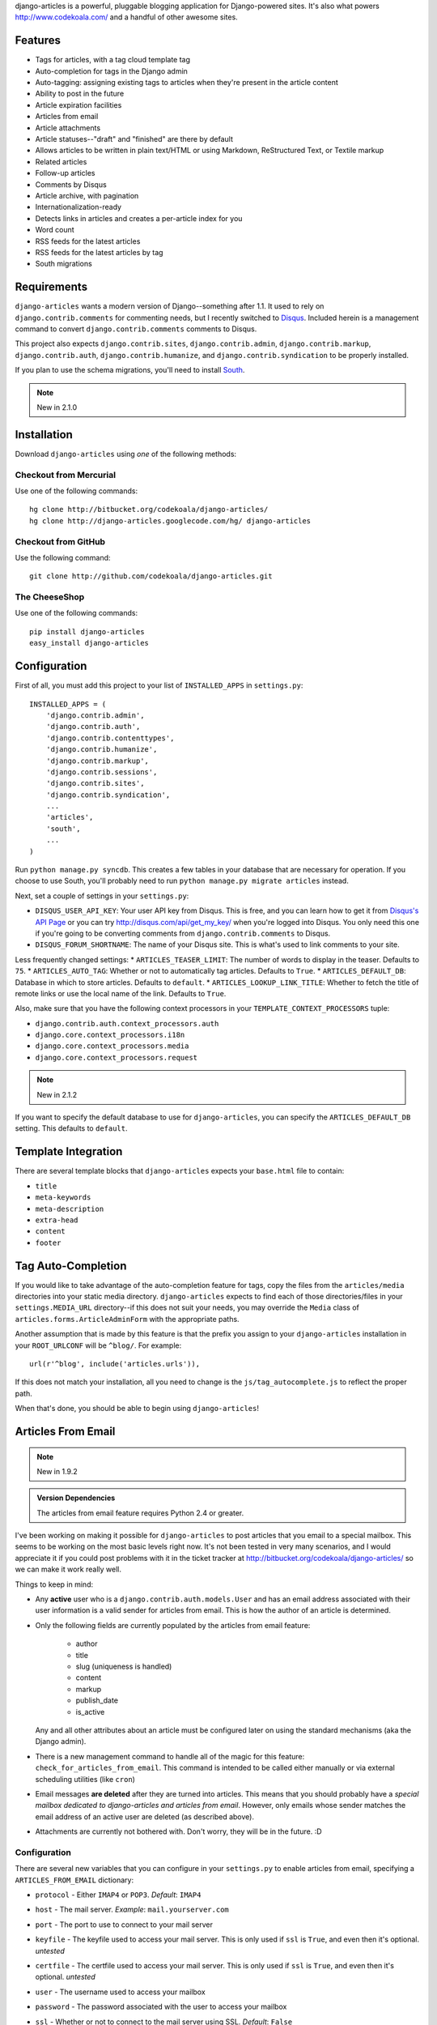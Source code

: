 django-articles is a powerful, pluggable blogging application for
Django-powered sites.  It's also what powers http://www.codekoala.com/ and a
handful of other awesome sites.

Features
========

* Tags for articles, with a tag cloud template tag
* Auto-completion for tags in the Django admin
* Auto-tagging: assigning existing tags to articles when they're present in the
  article content
* Ability to post in the future
* Article expiration facilities
* Articles from email
* Article attachments
* Article statuses--"draft" and "finished" are there by default
* Allows articles to be written in plain text/HTML or using Markdown,
  ReStructured Text, or Textile markup
* Related articles
* Follow-up articles
* Comments by Disqus
* Article archive, with pagination
* Internationalization-ready
* Detects links in articles and creates a per-article index for you
* Word count
* RSS feeds for the latest articles
* RSS feeds for the latest articles by tag
* South migrations

Requirements
============

``django-articles`` wants a modern version of Django--something after 1.1.  It
used to rely on ``django.contrib.comments`` for commenting needs, but I
recently switched to `Disqus <http://www.disqus.com/>`_.  Included herein is a
management command to convert ``django.contrib.comments`` comments to Disqus.

This project also expects ``django.contrib.sites``, ``django.contrib.admin``,
``django.contrib.markup``, ``django.contrib.auth``,
``django.contrib.humanize``, and ``django.contrib.syndication`` to be properly
installed.

If you plan to use the schema migrations, you'll need to install `South
<http://south.aeracode.org/>`_.

.. note:: New in 2.1.0

Installation
============

Download ``django-articles`` using *one* of the following methods:

Checkout from Mercurial
-----------------------

Use one of the following commands::

    hg clone http://bitbucket.org/codekoala/django-articles/
    hg clone http://django-articles.googlecode.com/hg/ django-articles

Checkout from GitHub
--------------------

Use the following command::

    git clone http://github.com/codekoala/django-articles.git

The CheeseShop
--------------

Use one of the following commands::

    pip install django-articles
    easy_install django-articles

Configuration
=============

First of all, you must add this project to your list of ``INSTALLED_APPS`` in
``settings.py``::

    INSTALLED_APPS = (
        'django.contrib.admin',
        'django.contrib.auth',
        'django.contrib.contenttypes',
        'django.contrib.humanize',
        'django.contrib.markup',
        'django.contrib.sessions',
        'django.contrib.sites',
        'django.contrib.syndication',
        ...
        'articles',
        'south',
        ...
    )

Run ``python manage.py syncdb``.  This creates a few tables in your database
that are necessary for operation.  If you choose to use South, you'll probably
need to run ``python manage.py migrate articles`` instead.

Next, set a couple of settings in your ``settings.py``:

* ``DISQUS_USER_API_KEY``: Your user API key from Disqus.  This is free, and
  you can learn how to get it from  `Disqus's API Page <http://2ze.us/ME>`_ or
  you can try http://disqus.com/api/get_my_key/ when you're logged into Disqus.
  You only need this one if you're going to be converting comments from
  ``django.contrib.comments`` to Disqus.
* ``DISQUS_FORUM_SHORTNAME``: The name of your Disqus site.  This is what's
  used to link comments to your site.

Less frequently changed settings:
* ``ARTICLES_TEASER_LIMIT``: The number of words to display in the teaser. Defaults to ``75``.
* ``ARTICLES_AUTO_TAG``: Whether or not to automatically tag articles. Defaults to ``True``.
* ``ARTICLES_DEFAULT_DB``: Database in which to store articles. Defaults to ``default``.
* ``ARTICLES_LOOKUP_LINK_TITLE``: Whether to fetch the title of remote links or use the local name of the link. Defaults to ``True``.

Also, make sure that you have the following context processors in your
``TEMPLATE_CONTEXT_PROCESSORS`` tuple:

* ``django.contrib.auth.context_processors.auth``
* ``django.core.context_processors.i18n``
* ``django.core.context_processors.media``
* ``django.core.context_processors.request``

.. note:: New in 2.1.2

If you want to specify the default database to use for ``django-articles``, you
can specify the ``ARTICLES_DEFAULT_DB`` setting.  This defaults to ``default``.

Template Integration
====================

There are several template blocks that ``django-articles`` expects your
``base.html`` file to contain:

* ``title``
* ``meta-keywords``
* ``meta-description``
* ``extra-head``
* ``content``
* ``footer``

Tag Auto-Completion
===================

If you would like to take advantage of the auto-completion feature for tags,
copy the files from the ``articles/media`` directories into your static media
directory.  ``django-articles`` expects to find each of those directories/files
in your ``settings.MEDIA_URL`` directory--if this does not suit your needs, you
may override the ``Media`` class of ``articles.forms.ArticleAdminForm`` with
the appropriate paths.

Another assumption that is made by this feature is that the prefix you assign
to your ``django-articles`` installation in your ``ROOT_URLCONF`` will be
``^blog/``.  For example::

    url(r'^blog', include('articles.urls')),

If this does not match your installation, all you need to change is the
``js/tag_autocomplete.js`` to reflect the proper path.

When that's done, you should be able to begin using ``django-articles``!

Articles From Email
===================

.. note:: New in 1.9.2

.. admonition:: Version Dependencies

    The articles from email feature requires Python 2.4 or greater.

I've been working on making it possible for ``django-articles`` to post
articles that you email to a special mailbox.  This seems to be working on the
most basic levels right now.  It's not been tested in very many scenarios, and
I would appreciate it if you could post problems with it in the ticket tracker
at http://bitbucket.org/codekoala/django-articles/ so we can make it work
really well.

Things to keep in mind:

* Any **active** user who is a ``django.contrib.auth.models.User`` and has an
  email address associated with their user information is a valid sender for
  articles from email.  This is how the author of an article is determined.
* Only the following fields are currently populated by the articles from email
  feature:

    * author
    * title
    * slug (uniqueness is handled)
    * content
    * markup
    * publish_date
    * is_active

  Any and all other attributes about an article must be configured later on
  using the standard mechanisms (aka the Django admin).
* There is a new management command to handle all of the magic for this
  feature: ``check_for_articles_from_email``.  This command is intended to be
  called either manually or via external scheduling utilities (like ``cron``)
* Email messages **are deleted** after they are turned into articles.  This
  means that you should probably have a *special mailbox dedicated to
  django-articles and articles from email*.  However, only emails whose sender
  matches the email address of an active user are deleted (as described above).
* Attachments are currently not bothered with.  Don't worry, they will be in
  the future. :D

Configuration
-------------

There are several new variables that you can configure in your ``settings.py``
to enable articles from email, specifying a ``ARTICLES_FROM_EMAIL`` dictionary:

* ``protocol`` - Either ``IMAP4`` or ``POP3``.  *Default*: ``IMAP4``
* ``host`` - The mail server. *Example*: ``mail.yourserver.com``
* ``port`` - The port to use to connect to your mail server
* ``keyfile`` - The keyfile used to access your mail server.  This is only used
  if ``ssl`` is ``True``, and even then it's optional. *untested*
* ``certfile`` - The certfile used to access your mail server.  This is only
  used if ``ssl`` is ``True``, and even then it's optional. *untested*
* ``user`` - The username used to access your mailbox
* ``password`` - The password associated with the user to access your mailbox
* ``ssl`` - Whether or not to connect to the mail server using SSL.  *Default*:
  ``False``
* ``autopost`` - Whether or not to automatically post articles that are created
  from email messages.  If this is ``False``, the articles will be marked as
  inactive and you must manually make them active. *Default*: ``False``
* ``markup`` - The default markup language to use for articles from email.
  Options include:

    * ``h`` for HTML/plain text
    * ``m`` for Markdown
    * ``r`` for reStructuredText
    * ``t`` for Textile

  *Default*: ``h``
* ``acknowledge`` - Whether or not to email out an acknowledgment
  message when articles are created from email.  *Default*: ``False``

Example configuration::

    ARTICLES_FROM_EMAIL = {
        'protocol': 'IMAP4',
        'host': 'mail.yourserver.com',
        'port': 9000,
        'keyfile': '/path/to/keyfile',
        'certfile': '/path/to/certfile',
        'user': 'your_username',
        'password': 'your_password',
        'ssl': True,
        'autopost': True,
        'markup': 'r',
        'acknowledge': True,
    }

Article Attachments
===================

.. note:: New in 1.9.6

You can now attach files to your articles and have them be included with the
article on the site.  Attachments can be created using the Django admin while
composing your articles.  You may also attach files to emails that you send to
the special mailbox (described above) if you so desire.

Article Statuses
================

.. note:: New in 1.9.6

As of ``1.9.6``, you may specify the state of an article when you save it.
This allows you to begin composing an article, save it, and come back later to
finish it.  In the past, this behavior was handled by not setting a publish
date for the article.  However, saving an unfinished article with a non-live
status allows superusers to view the article on the site as though it were
live.  In the future, I plan to allow authors to view non-live versions of
their articles.

The default status for an article will always be the Article Status object with
the lowest ``ordering`` value.  This includes negative integers.  If you want
all articles to be ``Finished`` by default, go ahead and update the
``ordering`` on that object to be less than the ``ordering`` value for the
``Draft`` object (and/or any others you create).

Auto-Tagging
============

.. note:: New in 2.1.0

The auto-tagging feature allows you to easily apply any of your current tags to
your articles.  When you save an Article object with auto-tagging enabled for
that article, ``django-articles`` will go through each of your existing tags to
see if the entire word appears anywhere in your article's content.  If a match
is found, that tag will be added to the article.

For example, if you have tags ``test`` and ``art``, and you wrote a new
auto-tagged Article with the text::

    This is a test article.

``django-articles`` would automatically apply the ``test`` tag to this article,
but not the ``art`` tag.  It will only apply the ``art`` tag automatically when
the actual word "art" appears in the content.

Auto-tagging does not remove any tags that are already assigned to an article.
This means that you can still add tags the good, old-fashioned way in the
Django Admin without losing them.  Auto-tagging will *only* add to an article's
existing tags (if needed).

Auto-tagging is enabled for all articles by default.  If you want to disable it
by default (and enable it on a per-article basis), set ``ARTICLES_AUTO_TAG`` to
``False`` in your ``settings.py`` file.

Auto-Tagging **does not** attempt to produce any keywords that magically
represent the content of your articles.  Only **existing** tags are used!!

Help & Contributing
===================

Good luck!  Please contact me with any questions or concerns you have with the
project!  If you're interested in reporting a bug or feature request, the
official ticket tracker is at http://bitbucket.org/codekoala/django-articles/
